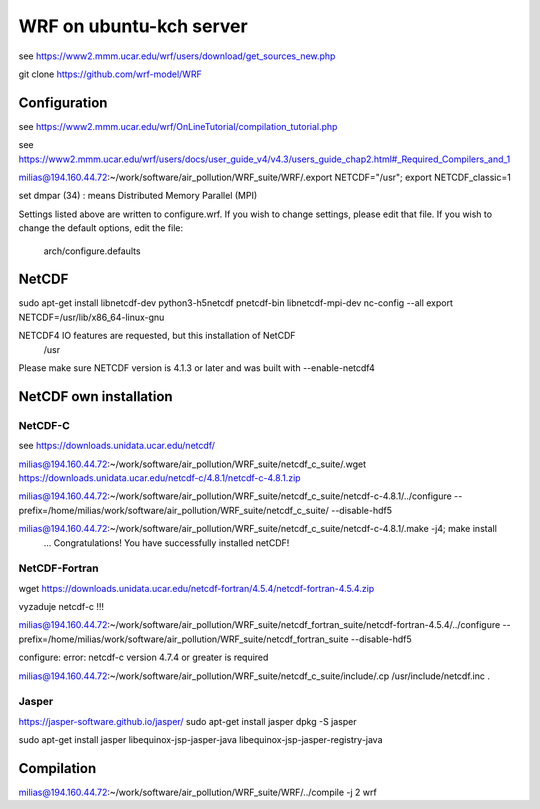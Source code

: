 ========================
WRF on ubuntu-kch server
========================

see  https://www2.mmm.ucar.edu/wrf/users/download/get_sources_new.php

git clone https://github.com/wrf-model/WRF

Configuration
-------------
see https://www2.mmm.ucar.edu/wrf/OnLineTutorial/compilation_tutorial.php

see https://www2.mmm.ucar.edu/wrf/users/docs/user_guide_v4/v4.3/users_guide_chap2.html#_Required_Compilers_and_1

milias@194.160.44.72:~/work/software/air_pollution/WRF_suite/WRF/.export NETCDF="/usr"; export NETCDF_classic=1

set dmpar (34) :  means Distributed Memory Parallel (MPI)

Settings listed above are written to configure.wrf.
If you wish to change settings, please edit that file.
If you wish to change the default options, edit the file:
     arch/configure.defaults


NetCDF
------
sudo apt-get install  libnetcdf-dev python3-h5netcdf pnetcdf-bin libnetcdf-mpi-dev
nc-config --all
export NETCDF=/usr/lib/x86_64-linux-gnu


NETCDF4 IO features are requested, but this installation of NetCDF
  /usr
Please make sure NETCDF version is 4.1.3 or later and was built with
--enable-netcdf4

NetCDF own installation
-----------------------

NetCDF-C
~~~~~~~~

see https://downloads.unidata.ucar.edu/netcdf/


milias@194.160.44.72:~/work/software/air_pollution/WRF_suite/netcdf_c_suite/.wget https://downloads.unidata.ucar.edu/netcdf-c/4.8.1/netcdf-c-4.8.1.zip

milias@194.160.44.72:~/work/software/air_pollution/WRF_suite/netcdf_c_suite/netcdf-c-4.8.1/../configure --prefix=/home/milias/work/software/air_pollution/WRF_suite/netcdf_c_suite/  --disable-hdf5

milias@194.160.44.72:~/work/software/air_pollution/WRF_suite/netcdf_c_suite/netcdf-c-4.8.1/.make -j4; make install
 ... Congratulations! You have successfully installed netCDF! 

NetCDF-Fortran
~~~~~~~~~~~~~~
wget https://downloads.unidata.ucar.edu/netcdf-fortran/4.5.4/netcdf-fortran-4.5.4.zip

vyzaduje netcdf-c !!!

milias@194.160.44.72:~/work/software/air_pollution/WRF_suite/netcdf_fortran_suite/netcdf-fortran-4.5.4/../configure  --prefix=/home/milias/work/software/air_pollution/WRF_suite/netcdf_fortran_suite --disable-hdf5

configure: error: netcdf-c version 4.7.4 or greater is required


milias@194.160.44.72:~/work/software/air_pollution/WRF_suite/netcdf_c_suite/include/.cp /usr/include/netcdf.inc . 



Jasper
~~~~~~
https://jasper-software.github.io/jasper/
sudo apt-get install jasper
dpkg -S jasper

sudo apt-get install  jasper libequinox-jsp-jasper-java  libequinox-jsp-jasper-registry-java 



Compilation
-----------

milias@194.160.44.72:~/work/software/air_pollution/WRF_suite/WRF/../compile -j 2 wrf





